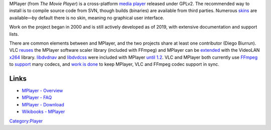 .. raw:: mediawiki

   {{Website|MPlayer|https://mplayerhq.hu/}}

.. raw:: mediawiki

   {{FOSS}}

MPlayer (from *The Movie Player*) is a cross-platform `media player <media_player>`__ released under GPLv2. The recommended way to install is to compile source code from SVN, though builds (binaries) are available from third parties. Numerous `skins <https://mplayerhq.hu/design7/dload.html#skins>`__ are available—by default there is no skin, meaning no graphical user interface.

Work on the project began in 2000 and is still actively developed as of 2019, with extensive documentation and support lists.

There are common elements between and MPlayer, and the two projects share at least one contributor (Diego Biurrun). VLC `reuses <https://mplayerhq.hu/design7/projects.html#mplayer_code>`__ the MPlayer software scaler library (included with FFmpeg) and MPlayer can be `extended <https://mplayerhq.hu/DOCS/HTML/en/codec-installation.html#x264>`__ with the VideoLAN `x264 <x264>`__ library. `libdvdnav <libdvdnav>`__ and `libdvdcss <libdvdcss>`__ were included with MPlayer `until 1.2 <https://mplayerhq.hu/design7/news.html#mplayer12>`__. VLC and MPlayer both currently use `FFmpeg <FFmpeg>`__ to `support <https://mplayerhq.hu/DOCS/codecs-status.html>`__ many codecs, and `work is done <https://mplayerhq.hu/design7/news.html#notdead>`__ to keep MPlayer, VLC and FFmpeg codec support in sync.

Links
-----

-  `MPlayer - Overview <https://mplayerhq.hu/design7/info.html>`__
-  `MPlayer - FAQ <https://mplayerhq.hu/DOCS/HTML/en/faq.html>`__
-  `MPlayer - Download <https://mplayerhq.hu/design7/dload.html>`__
-  `Wikibooks - MPlayer <wikibooks:MPlayer>`__

`Category:Player <Category:Player>`__

